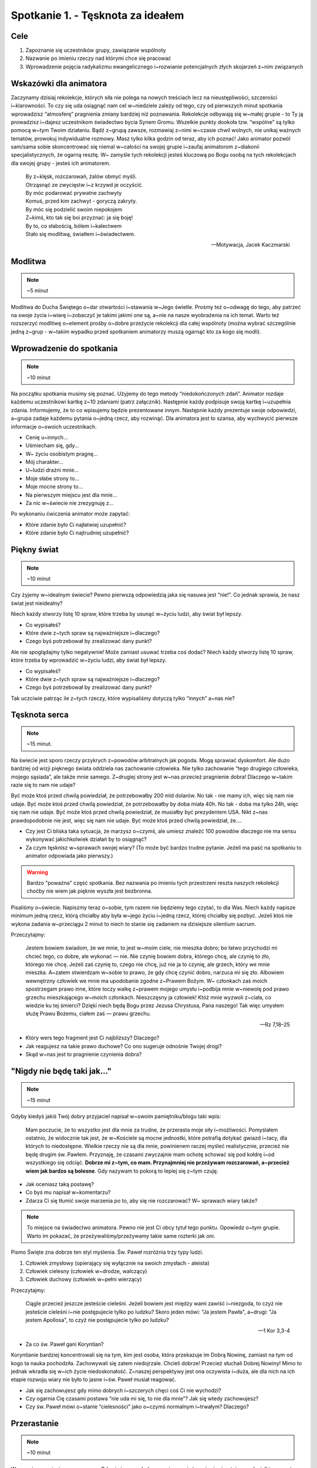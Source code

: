 Spotkanie 1. - Tęsknota za ideałem
**********************************

Cele
====

1. Zapoznanie się uczestników grupy, zawiązanie wspólnoty
2. Nazwanie po imieniu rzeczy nad którymi chce się pracować
3. Wprowadzenie pojęcia radykalizmu ewangelicznego i~rozwianie potencjalnych złych skojarzeń z~nim związanych

Wskazówki dla animatora
=======================

Zaczynamy dzisiaj rekolekcje, których siła nie polega na nowych treściach lecz na nieustępliwości, szczerości i~klarowności. To czy się uda osiągnąć nam cel w~niedziele zależy od tego, czy od pierwszych minut spotkania wprowadzisz “atmosferę” pragnienia zmiany bardziej niż poznawania. Rekolekcje odbywają się w~małej grupie - to Ty ją prowadzisz i~dajesz uczestnikom świadectwo bycia Synem Gromu. Wszelkie punkty dookoła tzw. “wspólne” są tylko pomocą w~tym Twoim działaniu. Bądź z~grupą zawsze, rozmawiaj z~nimi w~czasie chwil wolnych, nie unikaj ważnych tematów, prowokuj indywidualne rozmowy. Masz tylko kilka godzin od teraz, aby ich poznać! Jako animator pozwól sam/sama sobie skoncentrować się niemal w~całości na swojej grupie i~zaufaj animatorom z~diakonii specjalistycznych, że ogarną resztę. W~ zamyśle tych rekolekcji jesteś kluczową po Bogu osobą na tych rekolekcjach dla swojej grupy - jesteś ich animatorem.

    | By z~klęsk, rozczarowań, żalów obmyć myśli.
    | Otrząsnąć ze zwycięstw i~z krzywd je oczyścić.
    | By móc podarować prywatne zachwyty
    | Komuś, przed kim zachwyt - goryczą zakryty.
    | By móc się podzielić swoim niepokojem
    | Z~kimś, kto tak się boi przyznać: ja się boję!
    | By to, co słabością, bólem i~kalectwem
    | Stało się modlitwą, światłem i~świadectwem.

    -- Motywacja, Jacek Kaczmarski

Modlitwa
========

.. note:: ~5 minut

Modlitwa do Ducha Świętego o~dar otwartości i~stawania w~Jego świetle. Prośmy też o~odwagę do tego, aby patrzeć na swoje życia i~wiarę i~zobaczyć je takimi jakimi one są, a~nie na nasze wyobrażenia na ich temat. Warto też rozszerzyć modlitwę o~element prośby o~dobre przeżycie rekolekcji dla całej wspólnoty (można wybrać szczególnie jedną z~grup - w~takim wypadku przed spotkaniem animatorzy muszą ogarnąć kto za kogo się modli).

Wprowadzenie do spotkania
=========================

.. note:: ~10 minut

Na początku spotkania musimy się poznać. Użyjemy do tego metody “niedokończonych zdań”. Animator rozdaje każdemu uczestnikowi kartkę z~10 zdaniami (patrz załącznik). Następnie każdy podpisuje swoją kartkę i~uzupełnia zdania. Informujemy, że to co wpisujemy będzie prezentowane innym. Następnie każdy prezentuje swoje odpowiedzi, a~grupa zadaje każdemu pytania o~jedną rzecz, aby rozwinąć. Dla animatora jest to szansa, aby wychwycić pierwsze informacje o~swoich uczestnikach.

* Cenię u~innych…
* Uśmiecham się, gdy…
* W~ życiu osobistym pragnę…
* Mój charakter…
* U~ludzi drażni mnie…
* Moje słabe strony to…
* Moje mocne strony to…
* Na pierwszym miejscu jest dla mnie…
* Za nic w~świecie nie zrezygnuję z…

Po wykonaniu ćwiczenia animator może zapytać:

* Które zdanie było Ci najłatwiej uzupełnić?

* Które zdanie było Ci najtrudniej uzupełnić?

Piękny świat
============

.. note:: ~10 minut

Czy żyjemy w~idealnym świecie? Pewno pierwszą odpowiedzią jaka się nasuwa jest “nie!”. Co jednak sprawia, że nasz świat jest nieidealny?

Niech każdy stworzy listę 10 spraw, które trzeba by usunąć w~życiu ludzi, aby świat był lepszy.

* Co wypisałeś?

* Które dwie z~tych spraw są najważniejsze i~dlaczego?

* Czego byś potrzebował by zrealizować dany punkt?

Ale nie spoglądajmy tylko negatywnie! Może zamiast usuwać trzeba coś dodać? Niech każdy stworzy listę 10 spraw, które trzeba by wprowadzić w~życiu ludzi, aby świat był lepszy.

* Co wypisałeś?

* Które dwie z~tych spraw są najważniejsze i~dlaczego?

* Czego byś potrzebował by zrealizować dany punkt?

Tak uczciwie patrząc ile z~tych rzeczy, które wypisaliśmy dotyczą tylko “innych” a~nas nie?

Tęsknota serca
==============

.. note:: ~15 minut.

Na świecie jest sporo rzeczy przykrych z~powodów arbitralnych jak pogoda. Mogą sprawiać dyskomfort. Ale dużo bardziej od wizji pięknego świata oddziela nas zachowanie człowieka. Nie tylko zachowanie “tego drugiego człowieka, mojego sąsiada”, ale także mnie samego. Z~drugiej strony jest w~nas przecież pragnienie dobra! Dlaczego w~takim razie się to nam nie udaje?

Być może ktoś przed chwilą powiedział, że potrzebowałby 200 mld dolarów. No tak - nie mamy ich, więc się nam nie udaje. Być może ktoś przed chwilą powiedział, że potrzebowałby by doba miała 40h. No tak - doba ma tylko 24h, więc się nam nie udaje. Być może ktoś przed chwilą powiedział, że musiałby być prezydentem USA. Nikt z~nas prawdopodobnie nie jest, więc się nam nie udaje. Być może ktoś przed chwilą powiedział, że….

* Czy jest Ci bliska taka sytuacja, że marzysz o~czymś, ale umiesz znaleźć 100 powodów dlaczego nie ma sensu wykonywać jakichkolwiek działań by to osiągnąć?

* Za czym tęsknisz w~sprawach swojej wiary? (To może być bardzo trudne pytanie. Jeżeli ma paść na spotkaniu to animator odpowiada jako pierwszy.)

.. warning:: Bardzo "poważna" część spotkania. Bez nazwania po imieniu tych przestrzeni reszta naszych rekolekcji choćby nie wiem jak pięknie wyszła jest bezbronna.

Pisaliśmy o~świecie. Napiszmy teraz o~sobie, tym razem nie będziemy tego czytać, to dla Was. Niech każdy napisze minimum jedną rzecz, którą chciałby aby była w~jego życiu i~jedną rzecz, której chciałby się pozbyć. Jeżeli ktoś nie wykona zadania w~przeciągu 2 minut to niech to stanie się zadaniem na dzisiejsze silentium sacrum.

Przeczytajmy:

    Jestem bowiem świadom, że we mnie, to jest w~moim ciele, nie mieszka dobro; bo łatwo przychodzi mi chcieć tego, co dobre, ale wykonać — nie. Nie czynię bowiem dobra, którego chcę, ale czynię to zło, którego nie chcę. Jeżeli zaś czynię to, czego nie chcę, już nie ja to czynię, ale grzech, który we mnie mieszka. A~zatem stwierdzam w~sobie to prawo, że gdy chcę czynić dobro, narzuca mi się zło. Albowiem wewnętrzny człowiek we mnie ma upodobanie zgodne z~Prawem Bożym. W~ członkach zaś moich spostrzegam prawo inne, które toczy walkę z~prawem mojego umysłu i~podbija mnie w~niewolę pod prawo grzechu mieszkającego w~moich członkach. Nieszczęsny ja człowiek! Któż mnie wyzwoli z~ciała, co wiedzie ku tej śmierci? Dzięki niech będą Bogu przez Jezusa Chrystusa, Pana naszego! Tak więc umysłem służę Prawu Bożemu, ciałem zaś — prawu grzechu.

    -- Rz 7,18–25

* Który wers tego fragment jest Ci najbliższy? Dlaczego?

* Jak reagujesz na takie prawo duchowe? Co ono sugeruje odnośnie Twojej drogi?

* Skąd w~nas jest to pragnienie czynienia dobra?

"Nigdy nie będę taki jak…"
==========================

.. note:: ~15 minut

Gdyby kiedyś jakiś Twój dobry przyjaciel napisał w~swoim pamiętniku/blogu taki wpis:

    Mam poczucie, że to wszystko jest dla mnie za trudne, że przerasta moje siły i~możliwości. Pomyślałem ostatnio, że widocznie tak jest, że w~Kościele są mocne jednostki, które potrafią dotykać gwiazd i~tacy, dla których to niedostępne. Wielkie rzeczy nie są dla mnie, powinienem raczej myśleć realistycznie, przecież nie będę drugim św. Pawłem. Przyznaję, że czasami zwyczajnie mam ochotę schować się pod kołdrę i~od wszystkiego się odciąć. **Dobrze mi z~tym, co mam. Przynajmniej nie przeżywam rozczarowań, a~przecież wiem jak bardzo są bolesne**. Gdy nazywam to pokorą to lepiej się z~tym czuję.

* Jak oceniasz taką postawę?

* Co byś mu napisał w~komentarzu?

* Zdarza Ci się tłumić swoje marzenia po to, aby się nie rozczarować? W~ sprawach wiary także?

.. note:: To miejsce na świadectwo animatora. Pewno nie jest Ci obcy tytuł tego punktu. Opowiedz o~tym grupie. Warto im pokazać, że przeżywaliśmy/przeżywamy takie same rozterki jak oni.

Pismo Święte zna dobrze ten styl myślenia. Św. Paweł rozróżnia trzy typy ludzi.

1. Człowiek zmysłowy (opierający się wyłącznie na swoich zmysłach - ateista)
2. Człowiek cielesny (człowiek w~drodze, walczący)
3. Człowiek duchowy (człowiek w~pełni wierzący)

Przeczytajmy:

    Ciągle przecież jeszcze jesteście cieleśni. Jeżeli bowiem jest między wami zawiść i~niezgoda, to czyż nie jesteście cieleśni i~nie postępujecie tylko po ludzku? Skoro jeden mówi: "Ja jestem Pawła", a~drugi: "Ja jestem Apollosa", to czyż nie postępujecie tylko po ludzku?

    -- 1 Kor 3,3-4

* Za co św. Paweł gani Koryntian?

Koryntianie bardziej koncentrowali się na tym, kim jest osoba, która przekazuje im Dobrą Nowinę, zamiast na tym od kogo ta nauka pochodziła. Zachowywali się zatem niedojrzale. Chcieli dobrze! Przecież słuchali Dobrej Nowiny! Mimo to jednak wkradła się w~ich życie niedoskonałość. Z~naszej perspektywy jest ona oczywista i~duża, ale dla nich na ich etapie rozwoju wiary nie było to jasne i~św. Paweł musiał reagować.

* Jak się zachowujesz gdy mimo dobrych i~szczerych chęci coś Ci nie wychodzi?

* Czy ogarnia Cię czasami postawa “nie uda mi się, to nie dla mnie”? Jak się wtedy zachowujesz?

* Czy św. Paweł mówi o~stanie “cielesności” jako o~czymś normalnym i~trwałym? Dlaczego?

Przerastanie
============

.. note:: ~10 minut

Wyzwania naszej wiary są ogromne. Gdy się im przyglądamy możemy mieć wrażenie, że stoimy pod wielkim szczytem Himalajów i~mamy zadanie, aby tam wejść przy użycia kawałka liny i~worka wysłużonego i~połatanego. Co więcej nie tylko my sami czujemy, że nie potrafimy sprostać wymaganiom. Cała wspólnota Kościoła nieustannie od wieków szuka sposobu jak najlepiej wypełniać zadanie naszego Mistrza! Nie mamy prostych odpowiedzi. Nie mamy tanich rozwiązań. Nie istnieje przycisk “dobry Kościół”, który trzeba nacisnąć, bo w~czasie jednej z~awarii wyskoczył tylko nikt nie wie gdzie on się znajduje.

Jeden z~teologów Polskiej ziemi napisał takie słowa:

    Po wielu latach nauki religii wyrastają nam ciągle nowe pokolenia pogan, analfabetów życia religijnego, co najwyżej niemowląt w~Chrystusie, chrześcijan żyjących cieleśnie, dla których ideał życia chrześcijańskiego to tylko legendy i~życiorysy świętych ze średniowiecza czy starożytności.

    -- ks. Franciszek Blachnicki

* Myślisz, że to prawda? Jak można by to zweryfikować?

* Co Ty możesz z~tym zrobić?

* Co my możemy z~tym zrobić?

W Kościele największe zmiany zaczyna się od siebie samego. Misja nas przerasta, ale to nie usprawiedliwia naszej decyzji, aby z~niej zrezygnować. Toczymy walkę o~ludzi, którzy będą starali się ze wszystkich sił stać się dojrzałymi chrześcijanami. Dlatego jesteśmy na rekolekcjach o~nazwie “Synowie Gromu”.

.. warning:: świadectwo animatora dlaczego przyjechał na te rekolekcje, o~co tu walczy, jaka jest jego misja, jakie pragnienie serca - nie bójmy się nazywać rzeczy wprost

Radykalizm czy fanatyzm?
========================

.. note:: ~15 minut

W czasie rekolekcji będziemy prawdopodobnie często używali słów: gorliwy, radykalny. Każdy może te słowa rozumieć inaczej.

* Z~czym kojarzy Ci się słowo “radykał” i~“radykalizm”?

* Co dobrego może być w~radykalizmie?

* Kiedy radykalizm może być zły?

Warto w~tym miejscu (jeżeli czas na to pozwala) podyskutować z~grupą podając wiele przykładów. Nie chodzi o~szukanie dobrej czy złej odpowiedzi, ale o~poznanie grupy, jej wrażliwości. W~ przypadkach konfliktowych należy pamiętać, że kluczowe są intencje czynu. Kilka podpowiedzi autora konspektu:

1. Umywanie nóg dziewczynie w~rocznice związku - fanatyzm czy pozytywny radykalizm?
2. Odmówienie jedzenia mięsa na urodzinach w~piątek - fanatyzm czy pozytywny radykalizm?
3. Zejście w~górach ze szlaku 20 km w~poszukiwaniu Kościoła w~niedzielę - fanatyzm czy pozytywny radykalizm?
4. Zrezygnowanie z~pasji himalaizmu ponieważ atak na szczyt trwa więcej niż 7 dni i~jest związany z~opuszczeniem niedzielnej Eucharystii - fanatyzm czy pozytywny radykalizm?
5. Powtórzenie całej dziesiątki różańca jeżeli się nie miało pewności czy się dobrze przesuwało palce na różańcu - fanatyzm czy pozytywny radykalizm?
6. Z~powodu spóźnienia na Mszę niedzielną o~8:00 o~2 minuty wrócenie do domu i~przyjście odpowiednio wcześniej na kolejną Eucharystię - fanatyzm czy pozytywny radykalizm?
7. Temperatura 38 st. nie jest wystarczającym powodem, by nie pójść do kościoła w~niedzielę - fanatyzm czy pozytywny radykalizm?
8. Czekanie na zielone światło, choć jezdnia jest pusta. - fanatyzm czy pozytywny radykalizm?

Jeżeli owocem tej części spotkania będzie to, że w~czasie wolnym uczestnicy będą sami  z~sobą dyskutować o~tych przykładach to cel został osiągnięty.

Zastosowanie
============

.. note:: ~5 minut

Niech każdy z~uczestników wybierze sobie jakąś czynność, której jeszcze nigdy nie robili w~życiu, a~którą ma szanse wykonać do jutrzejszego spotkania grupowego, a~co równocześnie będzie w~jego oczach radykalne i~dobre. Garść pomysłów:

1. Można przez 16 h ani razu nie skorzystać z~telefonu komórkowego.
2. Można nauczyć się na pamięć kilku wersów Pisma Świętego.
3. Można podejść do trzech osób i~powiedzieć, że chciałoby się im przeczytać coś bardzo ważnego po czym z~Pisma Świętego przeczytać J 3, 16.
4. Można wysłać do trzech osób sms z~treścią : Jezus zbawił świat.
5. Można, być może pierwszy raz w~życiu, zachować silentium sacrum od modlitwy do “Panie otwórz wargi moje”.

Uczestnicy deklarują na forum grupy swoje zastosowanie. Na następnym spotkaniu zdają z~niego sprawę (w tym celu animator może zapisać sobie po spotkaniu zastosowania swoich uczestników).

